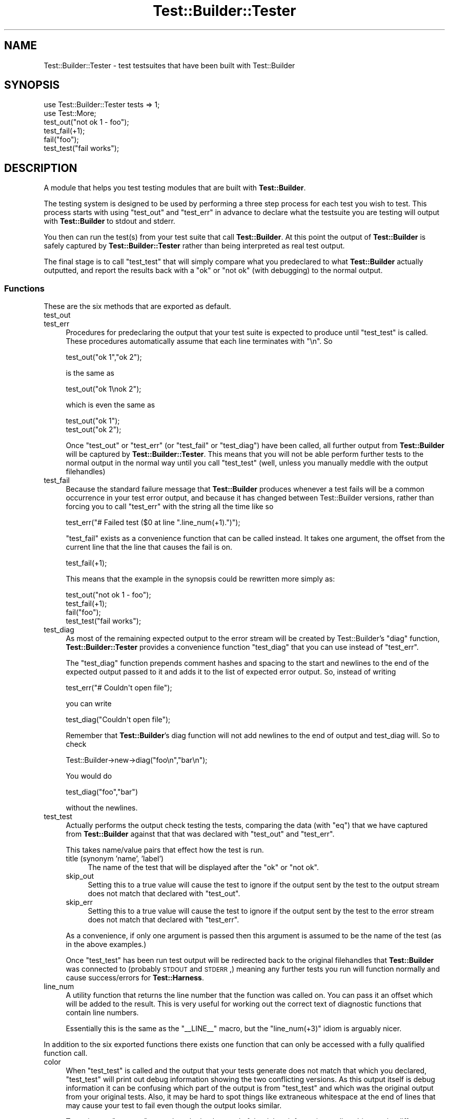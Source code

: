 .\" Automatically generated by Pod::Man 2.22 (Pod::Simple 3.07)
.\"
.\" Standard preamble:
.\" ========================================================================
.de Sp \" Vertical space (when we can't use .PP)
.if t .sp .5v
.if n .sp
..
.de Vb \" Begin verbatim text
.ft CW
.nf
.ne \\$1
..
.de Ve \" End verbatim text
.ft R
.fi
..
.\" Set up some character translations and predefined strings.  \*(-- will
.\" give an unbreakable dash, \*(PI will give pi, \*(L" will give a left
.\" double quote, and \*(R" will give a right double quote.  \*(C+ will
.\" give a nicer C++.  Capital omega is used to do unbreakable dashes and
.\" therefore won't be available.  \*(C` and \*(C' expand to `' in nroff,
.\" nothing in troff, for use with C<>.
.tr \(*W-
.ds C+ C\v'-.1v'\h'-1p'\s-2+\h'-1p'+\s0\v'.1v'\h'-1p'
.ie n \{\
.    ds -- \(*W-
.    ds PI pi
.    if (\n(.H=4u)&(1m=24u) .ds -- \(*W\h'-12u'\(*W\h'-12u'-\" diablo 10 pitch
.    if (\n(.H=4u)&(1m=20u) .ds -- \(*W\h'-12u'\(*W\h'-8u'-\"  diablo 12 pitch
.    ds L" ""
.    ds R" ""
.    ds C` ""
.    ds C' ""
'br\}
.el\{\
.    ds -- \|\(em\|
.    ds PI \(*p
.    ds L" ``
.    ds R" ''
'br\}
.\"
.\" Escape single quotes in literal strings from groff's Unicode transform.
.ie \n(.g .ds Aq \(aq
.el       .ds Aq '
.\"
.\" If the F register is turned on, we'll generate index entries on stderr for
.\" titles (.TH), headers (.SH), subsections (.SS), items (.Ip), and index
.\" entries marked with X<> in POD.  Of course, you'll have to process the
.\" output yourself in some meaningful fashion.
.ie \nF \{\
.    de IX
.    tm Index:\\$1\t\\n%\t"\\$2"
..
.    nr % 0
.    rr F
.\}
.el \{\
.    de IX
..
.\}
.\"
.\" Accent mark definitions (@(#)ms.acc 1.5 88/02/08 SMI; from UCB 4.2).
.\" Fear.  Run.  Save yourself.  No user-serviceable parts.
.    \" fudge factors for nroff and troff
.if n \{\
.    ds #H 0
.    ds #V .8m
.    ds #F .3m
.    ds #[ \f1
.    ds #] \fP
.\}
.if t \{\
.    ds #H ((1u-(\\\\n(.fu%2u))*.13m)
.    ds #V .6m
.    ds #F 0
.    ds #[ \&
.    ds #] \&
.\}
.    \" simple accents for nroff and troff
.if n \{\
.    ds ' \&
.    ds ` \&
.    ds ^ \&
.    ds , \&
.    ds ~ ~
.    ds /
.\}
.if t \{\
.    ds ' \\k:\h'-(\\n(.wu*8/10-\*(#H)'\'\h"|\\n:u"
.    ds ` \\k:\h'-(\\n(.wu*8/10-\*(#H)'\`\h'|\\n:u'
.    ds ^ \\k:\h'-(\\n(.wu*10/11-\*(#H)'^\h'|\\n:u'
.    ds , \\k:\h'-(\\n(.wu*8/10)',\h'|\\n:u'
.    ds ~ \\k:\h'-(\\n(.wu-\*(#H-.1m)'~\h'|\\n:u'
.    ds / \\k:\h'-(\\n(.wu*8/10-\*(#H)'\z\(sl\h'|\\n:u'
.\}
.    \" troff and (daisy-wheel) nroff accents
.ds : \\k:\h'-(\\n(.wu*8/10-\*(#H+.1m+\*(#F)'\v'-\*(#V'\z.\h'.2m+\*(#F'.\h'|\\n:u'\v'\*(#V'
.ds 8 \h'\*(#H'\(*b\h'-\*(#H'
.ds o \\k:\h'-(\\n(.wu+\w'\(de'u-\*(#H)/2u'\v'-.3n'\*(#[\z\(de\v'.3n'\h'|\\n:u'\*(#]
.ds d- \h'\*(#H'\(pd\h'-\w'~'u'\v'-.25m'\f2\(hy\fP\v'.25m'\h'-\*(#H'
.ds D- D\\k:\h'-\w'D'u'\v'-.11m'\z\(hy\v'.11m'\h'|\\n:u'
.ds th \*(#[\v'.3m'\s+1I\s-1\v'-.3m'\h'-(\w'I'u*2/3)'\s-1o\s+1\*(#]
.ds Th \*(#[\s+2I\s-2\h'-\w'I'u*3/5'\v'-.3m'o\v'.3m'\*(#]
.ds ae a\h'-(\w'a'u*4/10)'e
.ds Ae A\h'-(\w'A'u*4/10)'E
.    \" corrections for vroff
.if v .ds ~ \\k:\h'-(\\n(.wu*9/10-\*(#H)'\s-2\u~\d\s+2\h'|\\n:u'
.if v .ds ^ \\k:\h'-(\\n(.wu*10/11-\*(#H)'\v'-.4m'^\v'.4m'\h'|\\n:u'
.    \" for low resolution devices (crt and lpr)
.if \n(.H>23 .if \n(.V>19 \
\{\
.    ds : e
.    ds 8 ss
.    ds o a
.    ds d- d\h'-1'\(ga
.    ds D- D\h'-1'\(hy
.    ds th \o'bp'
.    ds Th \o'LP'
.    ds ae ae
.    ds Ae AE
.\}
.rm #[ #] #H #V #F C
.\" ========================================================================
.\"
.IX Title "Test::Builder::Tester 3pm"
.TH Test::Builder::Tester 3pm "2011-02-22" "perl v5.10.1" "User Contributed Perl Documentation"
.\" For nroff, turn off justification.  Always turn off hyphenation; it makes
.\" way too many mistakes in technical documents.
.if n .ad l
.nh
.SH "NAME"
Test::Builder::Tester \- test testsuites that have been built with
Test::Builder
.SH "SYNOPSIS"
.IX Header "SYNOPSIS"
.Vb 2
\&    use Test::Builder::Tester tests => 1;
\&    use Test::More;
\&
\&    test_out("not ok 1 \- foo");
\&    test_fail(+1);
\&    fail("foo");
\&    test_test("fail works");
.Ve
.SH "DESCRIPTION"
.IX Header "DESCRIPTION"
A module that helps you test testing modules that are built with
\&\fBTest::Builder\fR.
.PP
The testing system is designed to be used by performing a three step
process for each test you wish to test.  This process starts with using
\&\f(CW\*(C`test_out\*(C'\fR and \f(CW\*(C`test_err\*(C'\fR in advance to declare what the testsuite you
are testing will output with \fBTest::Builder\fR to stdout and stderr.
.PP
You then can run the test(s) from your test suite that call
\&\fBTest::Builder\fR.  At this point the output of \fBTest::Builder\fR is
safely captured by \fBTest::Builder::Tester\fR rather than being
interpreted as real test output.
.PP
The final stage is to call \f(CW\*(C`test_test\*(C'\fR that will simply compare what you
predeclared to what \fBTest::Builder\fR actually outputted, and report the
results back with a \*(L"ok\*(R" or \*(L"not ok\*(R" (with debugging) to the normal
output.
.SS "Functions"
.IX Subsection "Functions"
These are the six methods that are exported as default.
.IP "test_out" 4
.IX Item "test_out"
.PD 0
.IP "test_err" 4
.IX Item "test_err"
.PD
Procedures for predeclaring the output that your test suite is
expected to produce until \f(CW\*(C`test_test\*(C'\fR is called.  These procedures
automatically assume that each line terminates with \*(L"\en\*(R".  So
.Sp
.Vb 1
\&   test_out("ok 1","ok 2");
.Ve
.Sp
is the same as
.Sp
.Vb 1
\&   test_out("ok 1\enok 2");
.Ve
.Sp
which is even the same as
.Sp
.Vb 2
\&   test_out("ok 1");
\&   test_out("ok 2");
.Ve
.Sp
Once \f(CW\*(C`test_out\*(C'\fR or \f(CW\*(C`test_err\*(C'\fR (or \f(CW\*(C`test_fail\*(C'\fR or \f(CW\*(C`test_diag\*(C'\fR) have
been called, all further output from \fBTest::Builder\fR will be
captured by \fBTest::Builder::Tester\fR.  This means that you will not
be able perform further tests to the normal output in the normal way
until you call \f(CW\*(C`test_test\*(C'\fR (well, unless you manually meddle with the
output filehandles)
.IP "test_fail" 4
.IX Item "test_fail"
Because the standard failure message that \fBTest::Builder\fR produces
whenever a test fails will be a common occurrence in your test error
output, and because it has changed between Test::Builder versions, rather
than forcing you to call \f(CW\*(C`test_err\*(C'\fR with the string all the time like
so
.Sp
.Vb 1
\&    test_err("# Failed test ($0 at line ".line_num(+1).")");
.Ve
.Sp
\&\f(CW\*(C`test_fail\*(C'\fR exists as a convenience function that can be called
instead.  It takes one argument, the offset from the current line that
the line that causes the fail is on.
.Sp
.Vb 1
\&    test_fail(+1);
.Ve
.Sp
This means that the example in the synopsis could be rewritten
more simply as:
.Sp
.Vb 4
\&   test_out("not ok 1 \- foo");
\&   test_fail(+1);
\&   fail("foo");
\&   test_test("fail works");
.Ve
.IP "test_diag" 4
.IX Item "test_diag"
As most of the remaining expected output to the error stream will be
created by Test::Builder's \f(CW\*(C`diag\*(C'\fR function, \fBTest::Builder::Tester\fR
provides a convenience function \f(CW\*(C`test_diag\*(C'\fR that you can use instead of
\&\f(CW\*(C`test_err\*(C'\fR.
.Sp
The \f(CW\*(C`test_diag\*(C'\fR function prepends comment hashes and spacing to the
start and newlines to the end of the expected output passed to it and
adds it to the list of expected error output.  So, instead of writing
.Sp
.Vb 1
\&   test_err("# Couldn\*(Aqt open file");
.Ve
.Sp
you can write
.Sp
.Vb 1
\&   test_diag("Couldn\*(Aqt open file");
.Ve
.Sp
Remember that \fBTest::Builder\fR's diag function will not add newlines to
the end of output and test_diag will. So to check
.Sp
.Vb 1
\&   Test::Builder\->new\->diag("foo\en","bar\en");
.Ve
.Sp
You would do
.Sp
.Vb 1
\&  test_diag("foo","bar")
.Ve
.Sp
without the newlines.
.IP "test_test" 4
.IX Item "test_test"
Actually performs the output check testing the tests, comparing the
data (with \f(CW\*(C`eq\*(C'\fR) that we have captured from \fBTest::Builder\fR against
that that was declared with \f(CW\*(C`test_out\*(C'\fR and \f(CW\*(C`test_err\*(C'\fR.
.Sp
This takes name/value pairs that effect how the test is run.
.RS 4
.IP "title (synonym 'name', 'label')" 4
.IX Item "title (synonym 'name', 'label')"
The name of the test that will be displayed after the \f(CW\*(C`ok\*(C'\fR or \f(CW\*(C`not
ok\*(C'\fR.
.IP "skip_out" 4
.IX Item "skip_out"
Setting this to a true value will cause the test to ignore if the
output sent by the test to the output stream does not match that
declared with \f(CW\*(C`test_out\*(C'\fR.
.IP "skip_err" 4
.IX Item "skip_err"
Setting this to a true value will cause the test to ignore if the
output sent by the test to the error stream does not match that
declared with \f(CW\*(C`test_err\*(C'\fR.
.RE
.RS 4
.Sp
As a convenience, if only one argument is passed then this argument
is assumed to be the name of the test (as in the above examples.)
.Sp
Once \f(CW\*(C`test_test\*(C'\fR has been run test output will be redirected back to
the original filehandles that \fBTest::Builder\fR was connected to
(probably \s-1STDOUT\s0 and \s-1STDERR\s0,) meaning any further tests you run
will function normally and cause success/errors for \fBTest::Harness\fR.
.RE
.IP "line_num" 4
.IX Item "line_num"
A utility function that returns the line number that the function was
called on.  You can pass it an offset which will be added to the
result.  This is very useful for working out the correct text of
diagnostic functions that contain line numbers.
.Sp
Essentially this is the same as the \f(CW\*(C`_\|_LINE_\|_\*(C'\fR macro, but the
\&\f(CW\*(C`line_num(+3)\*(C'\fR idiom is arguably nicer.
.PP
In addition to the six exported functions there exists one
function that can only be accessed with a fully qualified function
call.
.IP "color" 4
.IX Item "color"
When \f(CW\*(C`test_test\*(C'\fR is called and the output that your tests generate
does not match that which you declared, \f(CW\*(C`test_test\*(C'\fR will print out
debug information showing the two conflicting versions.  As this
output itself is debug information it can be confusing which part of
the output is from \f(CW\*(C`test_test\*(C'\fR and which was the original output from
your original tests.  Also, it may be hard to spot things like
extraneous whitespace at the end of lines that may cause your test to
fail even though the output looks similar.
.Sp
To assist you \f(CW\*(C`test_test\*(C'\fR can colour the background of the debug
information to disambiguate the different types of output. The debug
output will have its background coloured green and red.  The green
part represents the text which is the same between the executed and
actual output, the red shows which part differs.
.Sp
The \f(CW\*(C`color\*(C'\fR function determines if colouring should occur or not.
Passing it a true or false value will enable or disable colouring
respectively, and the function called with no argument will return the
current setting.
.Sp
To enable colouring from the command line, you can use the
\&\fBText::Builder::Tester::Color\fR module like so:
.Sp
.Vb 1
\&   perl \-Mlib=Text::Builder::Tester::Color test.t
.Ve
.Sp
Or by including the \fBTest::Builder::Tester::Color\fR module directly in
the \s-1PERL5LIB\s0.
.SH "BUGS"
.IX Header "BUGS"
Calls \f(CW\*(C`<Test::Builder\-\*(C'\fRno_ending>> turning off the ending tests.
This is needed as otherwise it will trip out because we've run more
tests than we strictly should have and it'll register any failures we
had that we were testing for as real failures.
.PP
The color function doesn't work unless \fBTerm::ANSIColor\fR is
compatible with your terminal.
.PP
Bugs (and requests for new features) can be reported to the author
though the \s-1CPAN\s0 \s-1RT\s0 system:
<http://rt.cpan.org/NoAuth/ReportBug.html?Queue=Test\-Builder\-Tester>
.SH "AUTHOR"
.IX Header "AUTHOR"
Copyright Mark Fowler <mark@twoshortplanks.com> 2002, 2004.
.PP
Some code taken from \fBTest::More\fR and \fBTest::Catch\fR, written by by
Michael G Schwern <schwern@pobox.com>.  Hence, those parts
Copyright Micheal G Schwern 2001.  Used and distributed with
permission.
.PP
This program is free software; you can redistribute it
and/or modify it under the same terms as Perl itself.
.SH "NOTES"
.IX Header "NOTES"
Thanks to Richard Clamp <richardc@unixbeard.net> for letting
me use his testing system to try this module out on.
.SH "SEE ALSO"
.IX Header "SEE ALSO"
Test::Builder, Test::Builder::Tester::Color, Test::More.
